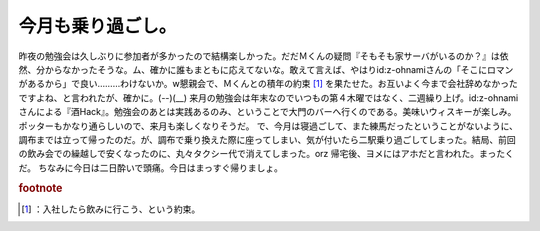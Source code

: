 ﻿今月も乗り過ごし。
##################


昨夜の勉強会は久しぶりに参加者が多かったので結構楽しかった。だだＭくんの疑問『そもそも家サーバがいるのか？』は依然、分からなかったそうな。ム、確かに誰もまともに応えてないな。敢えて言えば、やはりid:z-ohnamiさんの「そこにロマンがあるから」で良い………わけないか。w懇親会で、Ｍくんとの積年の約束 [#]_ を果たせた。お互いよく今まで会社辞めなかったですよね、と言われたが、確かに。(--)(__)
来月の勉強会は年末なのでいつもの第４木曜ではなく、二週繰り上げ。id:z-ohnamiさんによる『酒Hack』。勉強会のあとは実践あるのみ、ということで大門のバーへ行くのである。美味いウィスキーが楽しみ。ポッターもかなり通らしいので、来月も楽しくなりそうだ。
で、今月は寝過ごして、また練馬だったということがないように、調布までは立って帰ったのだ。が、調布で乗り換えた際に座ってしまい、気が付いたら二駅乗り過ごしてしまった。結局、前回の飲み会での繰越しで安くなったのに、丸々タクシー代で消えてしまった。orz 帰宅後、ヨメにはアホだと言われた。まったくだ。
ちなみに今日は二日酔いで頭痛。今日はまっすぐ帰りましょ。


.. rubric:: footnote

.. [#] ：入社したら飲みに行こう、という約束。



.. author:: mkouhei
.. categories:: 生活, 
.. tags::


